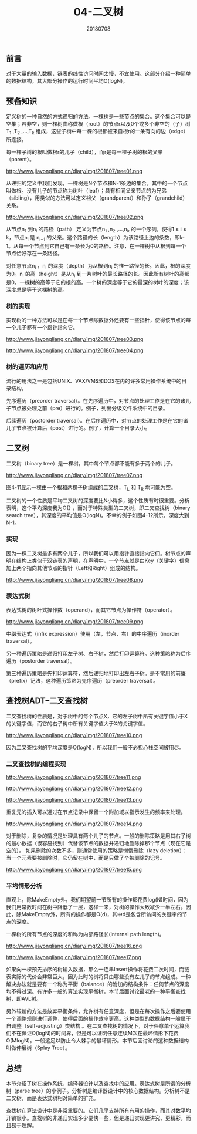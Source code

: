 #+title:04-二叉树
#+date:20180708
#+email:anbgsl1110@gmail.com
#+keywords: 数据结构 算法分析 树  jiayonghliang
#+description:树
#+options: toc:1 html-postamble:nil
#+html_head: <link rel="stylesheet" href="http://www.jiayongliang.cn/css/org5.css" type="text/css" /><div id="main-menu-index"></div><script src="http://www.jiayongliang.cn/js/add-main-menu.js" type="text/javascript"></script>
** 前言
对于大量的输入数据，链表的线性访问时间太慢，不宜使用。这部分介绍一种简单的数据结构，其大部分操作的运行时间平均O(logN)。
** 预备知识
定义树的一种自然的方式递归的方法。一棵树是一些节点的集合。这个集合可以是空集；若非空，则一棵树由称做根（root）的节点r以及0个或多个非空的（子）树T_1 ,T_2 ,...,T_k 组成，这些子树中每一棵的根都被来自根r的一条有向的边（edge）所连接。

每一棵子树的根叫做根r的儿子（child），而r是每一棵子树的根的父亲（parent）。

http://www.jiayongliang.cn/diary/img/201807/tree01.png

从递归的定义中我们发现，一棵树是N个节点和N-1条边的集合，其中的一个节点叫做根。没有儿子的节点称为树叶（leaf）；具有相同父亲节点的为兄弟（sibling），用类似的方法可以定义祖父（grandparent）和孙子（grandchild）关系。

http://www.jiayongliang.cn/diary/img/201807/tree02.png

从节点n_1 到n_i 的路径（path） 定义为节点n_1 ,n_2 ,...,n_k 的一个序列，使得1 \leq i \leq k，节点n_i 是 n_{i+1} 的父亲。这个路径的长（length）为该路径上边的条数，即k-1。从每一个节点到它自己有一条长为0的路径。注意，在一棵树中从根到每一个节点恰好存在一条路径。

对任意节点n_i ，n_i 的深度（depth）为从根到n_i 的惟一路径的长。因此，根的深度为0。n_i 的高（height）是从n_i 到一片树叶的最长路径的长。因此所有树叶的高都是0。一棵树的高等于它的根的高。一个树的深度等于它的最深的树叶的深度；该深度总是等于这棵树的高。

*** 树的实现
实现树的一种方法可以是在每一个节点除数据外还要有一些指针，使得该节点的每一个儿子都有一个指针指向它。

http://www.jiayongliang.cn/diary/img/201807/tree03.png

http://www.jiayongliang.cn/diary/img/201807/tree04.png

*** 树的遍历和应用 
流行的用法之一是包括UNIX、VAX/VMS和DOS在内的许多常用操作系统中的目录结构。

先序遍历（preorder traversal）。在先序遍历中，对节点的处理工作是在它的诸儿子节点被处理之前（pre）进行的。例子，列出分级文件系统中的目录。

后续遍历（postorder traversal）。在后序遍历中，对节点的处理工作是在它的诸儿子节点被计算后（post）进行的。例子，计算一个目录大小。
** 二叉树
二叉树（binary tree）是一棵树，其中每个节点都不能有多于两个的儿子。

http://www.jiayongliang.cn/diary/img/201807/tree07.png

图4-11显示一棵由一个根和两棵子树组成的二叉树，T_L 和 T_R 均可能为空。

二叉树的一个性质是平均二叉树的深度要比N小得多，这个性质有时很重要。分析表明，这个平均深度我为O{\sqrt{N}}  \sqrt {a^{2}+b^{2}} ，而对于特殊类型的二叉树，即二叉查找树（binary search tree），其深度的平均值是O(logN)。不幸的例子如图4-12所示，深度大到N-1。

*** 实现
因为一棵二叉树最多有两个儿子，所以我们可以用指针直接指向它们。树节点的声明在结构上类似于双链表的声明，在声明中，一个节点就是由Key（关键字）信息加上两个指向其他节点的指针（Left和Right）组成的结构。

http://www.jiayongliang.cn/diary/img/201807/tree08.png

*** 表达式树 

表达式树的树叶式操作数（operand），而其它节点为操作符（operator）。

http://www.jiayongliang.cn/diary/img/201807/tree09.png

中缀表达式（infix expression）使用（左，节点，右）的中序遍历（inorder traversal）。

另一种遍历策略是递归打印左子树、右子树，然后打印运算符。这种策略称为后序遍历（postorder traversal）。

第三种遍历策略是先打印运算符，然后递归地打印出左右子树。是不常用的前缀（prefix）记法，这种遍历策略为先序遍历（preorder traversal）。
** 查找树ADT--二叉查找树
二叉查找树的性质是，对于树中的每个节点X，它的左子树中所有关键字值小于X的关键字值，而它的右子树中所有关键字值大于X的关键字值。

http://www.jiayongliang.cn/diary/img/201807/tree10.png

因为二叉查找树的平均深度是O(logN)，所以我们一般不必担心栈空间被用尽。

*** 二叉查找树的编程实现

http://www.jiayongliang.cn/diary/img/201807/tree11.png

http://www.jiayongliang.cn/diary/img/201807/tree12.png

http://www.jiayongliang.cn/diary/img/201807/tree13.png

重复元的插入可以通过在节点记录中保留一个附加域以指示发生的频率来处理。

http://www.jiayongliang.cn/diary/img/201807/tree14.png

对于删除，复杂的情况是处理具有两个儿子的节点。一般的删除策略是用其右子树的最小数据（很容易找到）代替该节点的数据并递归地删除掉那个节点（现在它是空的）。
如果删除的次数不多，则通常使用的策略是懒惰删除（lazy deletion）：当一个元素要被删除时，它仍留在树中，而是只做了个被删除的记号。

http://www.jiayongliang.cn/diary/img/201807/tree15.png

*** 平均情形分析

直观上，除MakeEmpty外，我们期望前一节所有的操作都花费log(N)时间，因为我们用常数时间在树中降低了一层，这样一来，对树的操作大致减少一半左右。因此，除MakeEmpty外，所有的操作都是O(d)，其中d是包含所访问的关键字的节点的深度。

一棵树的所有节点的深度的和称为内部路径长(internal path length)。

http://www.jiayongliang.cn/diary/img/201807/tree16.png

http://www.jiayongliang.cn/diary/img/201807/tree17.png

如果向一棵预先排序的树输入数据，那么一连串Insert操作将花费二次时间，而链表实际的代价会非常巨大，因为此时的树将只由哪些没有左儿子的节点组成。一种解决办法就是要有一个称为平衡（balance）的附加的结构条件：任何节点的深度均不得过深。有许多一般的算法实现平衡树，本节后面讨论最老的一种平衡查找树，即AVL树。

另外较新的方法是放弃平衡条件，允许树有任意深度，但是在每次操作之后要使用一个调整规则进行调整，使得后面的操作效率更高。这种类型的数据结构一般属于自调整（self-adjusting）类结构
。在二叉查找树的情况下，对于任意单个运算我们不在保证O(logN)的时间界，但是可以证明任意连续M次在最坏情形下花费O(MlogN)。一般这足以防止令人棘手的最坏情形。本节后面讨论的这种数据结构叫做伸展树（Splay Tree）。

** 总结
本节介绍了树在操作系统、编译器设计以及查找中的应用。表达式树是所谓的分析树（parse tree）的小例子。分析树是编译器设计中的核心数据结构。分析树不是二叉树，而是表达式树相对简单的扩充。

查找树在算法设计中是非常重要的。它们几乎支持所有有用的操作，而其对数平均开销很小。查找树的非递归实现多少要快一些，但是递归实现更讲究、更精彩，而且易于理解。